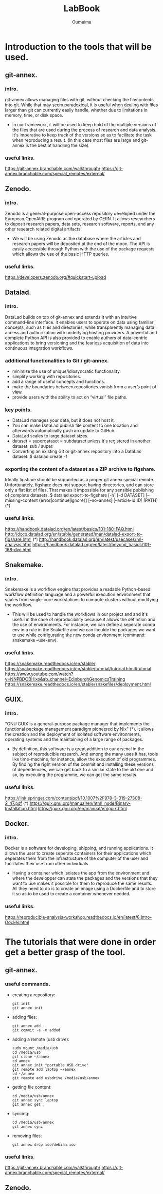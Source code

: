 #+TITLE:       LabBook
#+AUTHOR:      Oumaima
#+STARTUP: overview indent inlineimages logdrawer
#+TAGS: R(R) Python(p) OrgMode(O) 

* Introduction to the tools that will be used.
** git-annex.
*** intro.
   git-annex allows managing files with git, without checking the
   filecontents into git. While that may seem paradoxical, it is
   useful when dealing with files larger than git can currently
   easily handle, whether due to limitations in memory, time, or disk
   space.
   - In our framework, it will be used to keep hold of the multiple
     versions of the files that are used during the process of research
     and data analysis. It's imperative to keep track of the versions so
     as to facilitate the task when reproducing a result.
     (in this case most files are large and git-annex is the best at
     handling the size).
*** useful links.
   https://git-annex.branchable.com/walkthrough/
   https://git-annex.branchable.com/special_remotes/external/


** Zenodo.
*** intro.
    Zenodo is a general-purpose open-access repository developed under
    the European OpenAIRE program and operated by CERN. It allows
    researchers to deposit research papers, data sets, research
    software, reports, and any other research related digital
    artifacts.
    - We will be using Zenodo as the database where the articles and
      research papers will be deposited at the end of the mooc. The API
      is easily accessible through Python with the use of the package
      requests which allows the use of the basic HTTP queries.
*** useful links.
    https://developers.zenodo.org/#quickstart-upload

    
** Datalad.
*** intro.
    DataLad builds on top of git-annex and extends it with an
    intuitive command-line interface. It enables users to operate
    on data using familiar concepts, such as files and directories,
    while transparently managing data access and authorization with
    underlying hosting providers.
    A powerful and complete Python API is also provided to enable
    authors of data-centric applications to bring versioning and the
    fearless acquisition of data into continuous integration workflows.

*** additional functionalities to Git / git-annex.
    - minimize the use of unique/idiosyncratic functionality.
    - simplify working with repositories.
    - add a range of useful concepts and functions.
    - make the boundaries between repositories vanish from a user’s
      point of view.
    - provide users with the ability to act on “virtual” file paths.

*** key points.
    - DataLad manages your data, but it does not host it.
    - You can make DataLad publish file content to one location
      and afterwards automatically push an update to GitHub.
    - DataLad scales to large dataset sizes.
    - dataset = superdataset = subdataset unless it's registered
      in another dataset: sub / super.
    - Converting an existing Git or git-annex repository into a
      DataLad dataset: 	$ datalad create -f

*** exporting the content of a dataset as a ZIP archive to figshare.
    Ideally figshare should be supported as a proper git annex
    special remote. Unfortunately, figshare does not support having
    directories, and can store only a flat list of files. That makes
    it impossible for any sensible publishing of complete datasets.
    $ datalad export-to-figshare [-h] [-d DATASET] [--missing-content {error|continue|ignore}] [--no-annex] [--article-id ID] [PATH]	(*)

*** useful links.
    https://handbook.datalad.org/en/latest/basics/101-180-FAQ.html
    http://docs.datalad.org/en/stable/generated/man/datalad-export-to-figshare.html	 (*)
    http://handbook.datalad.org/en/latest/usecases/ml-analysis.html
    https://handbook.datalad.org/en/latest/beyond_basics/101-168-dvc.html

    
** Snakemake.
*** intro.
    Snakemake is a workflow engine that provides a readable
    Python-based workflow definition language and a powerful
    execution environment that scales from single-core workstations
    to compute clusters without modifying the workflow.
    - This will be used to handle the workflows in our project and
      and it's useful in the case of reproducibility because it allows
      the definition and the use of environments. For instance, we can
      define a seperate conda env in a rule in the Snakefile and
      we can inculde the packages we want to use while configurating
      the new conda environment (command: snakemake --use-env). 
*** useful links.
    https://snakemake.readthedocs.io/en/stable/
    https://snakemake.readthedocs.io/en/stable/tutorial/tutorial.html#tutorial
    https://www.youtube.com/watch?v=NNPBDOBHlxo&ab_channel=EdinburghGenomicsTraining
    https://snakemake.readthedocs.io/en/stable/snakefiles/deployment.html

    
** GUIX.
*** intro.
   "GNU GUIX is a general-purpose package manager that implements 
   the functional package management paradigm pioneered by Nix" (*). it
   allows the creation and the deployment of isolated software
   environments, operating systems and the maintaining of a large
   range of packages.
   - By definition, this software is a great addition to our arsenal
     in the subject of reproducible research. And among the many uses it
     has, tools like time-machine, for instance, allow the execution of
     old programmes. By finding the right version of the commit and
     installing these versions of dependencies, we can get back to a
     similar state to the old one and so, by executing the programme, we
     can get the same results.
*** useful links.
    https://link.springer.com/content/pdf/10.1007%2F978-3-319-27308-2_47.pdf (*)
    https://guix.gnu.org/manual/en/html_node/Binary-Installation.html
    https://guix.gnu.org/en/manual/en/guix.html

    
** Docker.
*** intro.
    Docker is a software for developing, shipping, and running
    applications. It allows the user to create seperate containers for
    their applications which seperates them from the infrastructure of
    the computer of the user and facilitates their use from other
    individuals.
    - Having a container which isolates the app from the environment
      and where the developper can state the packages and the versions
      that they want to use makes it possible for them to reproduce
      the same results. All they need to do is to create an image
      using a Dockerfile and to store it so as to be used to create a
      container whenever needed.

*** useful links.
   https://reproducible-analysis-workshop.readthedocs.io/en/latest/8.Intro-Docker.html

   
* The tutorials that were done in order get a better grasp of the tool.
** git-annex.
*** useful commands.
    - creating a repository:
      #+BEGIN_EXAMPLE
      git init 
      git annex init
      #+END_EXAMPLE
    
    - adding files:
      #+BEGIN_EXAMPLE
      git annex add .
      git commit -a -m added
      #+END_EXAMPLE

    - adding a remote (usb drive):
      #+BEGIN_EXAMPLE
      sudo mount /media/usb
      cd /media/usb
      git clone ~/annex
      cd annex
      git annex init "portable USB drive"
      git remote add laptop ~/annex
      cd ~/annex
      git remote add usbdrive /media/usb/annex
      #+END_EXAMPLE

    - getting file content:
      #+BEGIN_EXAMPLE
      cd /media/usb/annex
      git annex sync laptop
      git annex get .
      #+END_EXAMPLE

    - syncing:
      #+BEGIN_EXAMPLE
       cd /media/usb/annex
       git annex sync
      #+END_EXAMPLE

    - removing files:
      #+BEGIN_EXAMPLE
       git annex drop iso/debian.iso
      #+END_EXAMPLE

*** useful links.
    https://git-annex.branchable.com/walkthrough/
    https://git-annex.branchable.com/special_remotes/external/


** Zenodo.
*** Uploading through the API.
**** with cURL:
    - LINK: https://felipecrp.github.io/2021/01/01/uploading-to-zenodo-through-api.html
    - PROCESS:
      + We tested to see if the API is accessible by using a GET
        request and there wasn't an error message.
      + We then sent a POST request to the API to request the creation
	of a new deposit which we will be using to upload our files
	later on. We then receive a JSON message confirming the
        creation of the deposit and extra information (date, title, owner, ..).
      + We then sent a PUT request to upload the files in the deposit
        using the bucket link that was sent in the JSON message when
        we created the deposit.
      + Once we finish uploading the files, we can check the deposit
        to see if they have been uploaded. I did the test twice and
	uploaded simple .txt files (zenodotest.txt & zenodotest2.txt)
	and they are accessible via this URL: https://zenodo.org/api/files/4aefd393-ed38-489c-bc8c-2413d9cb160f/zenodotest2.txt?access_token=WgYPkomVp1HpJniDmwS2ylFBhwsNpntxFzKqo02HGij94nVFlO0tAefboqtn

**** with Python:
    - LINK: https://developers.zenodo.org/?python#quickstart-upload
    - PROCESS:
      + The process is similar to the last one. We first import the
	package requests which we will be using to send the HTTP
	requests to the browser, and then we use a GET request to
	access the deposit (while giving an authentication key with
	the right access). 
      + We then send a POST request to create a new deposit and we
	get in return a message containing information about this
	new deposit (id, links, ..).
      + Now, we can finally create new uploads. We first fetch the
	bucket URL by using this command which retrieves the item
	corresponding to the key "bucket" in the "links" dictionary.
     #+BEGIN_EXAMPLE
bucket_url = r.json()["links"]["bucket"]
      #+END_EXAMPLE

	We use the method PUT to upload out file into the deposit.
	I did that using the new API. 
*** Uploading through the website:
    I also tested how to publish an article and save it in the
    database. To do this, I simply used the sandbox and uploaded
    a report I worked on with an other student last year.

    
** Snakemake.
   I created a simple Snakefile in which I wrote a couple rules with
   shell commands and tried to compile some old projects in order to
   test this tool. 
   - LINK:
     https://www.youtube.com/watch?v=hPrXcUUp70Y&ab_channel=NCSAatIllinois

     
** Docker.
   In the case of Docker, I've alredy used this tool during the
   project of the semester 8 and so I have a grasp on its basic
   usage. I've already manipulated existing images and deployed
   containers either separately or in groups using docker-compose.
   In the case of creating new images, I've tried creating some using
   simple Dockerfiles.

   
* An introduction to Reproducible Research.
  It is the practice of having the flow of research documented in all
  of its steps in order to get the same result even if it's retested
  by other researchers or in the future. It relies on many components
  of the scientific study such as: having accessible data, detailed
  research and analysis, reproducible workflows and evironments, ..
  - The main features that need to be present for a scientific
    research to be reproductibility-friendly:
    + WF specification: connected tools steps of the analysis.
    + WF execution: provenence modules, data management, ..
    + WF environment: companion tools like Virtual machines, containers, ..

* A look into GUIX and reproducible software environments.
** Link:
  https://link.springer.com/content/pdf/10.1007%2F978-3-319-27308-2_47.pdf
  Paper: /Reproducible and User-Controlled Software Environments in HPC
with Guix/ by _Ludovic Courtès_ and _Ricardo Wurmus_.

** Notes.
  - "GNU GUIX is a general-purpose package manager that implements the 
  functional package management paradigm pioneered by Nix".

  - It's important to handle the software environments when trying to
    work on reproducible research because the work that is being done
    mainly focuses on workflows, conventions, ... . We need to have
    the same  software environment to be able to reproduce the same results.
  - A solution that was first given is to either write down the
    numbers of the dependencies (insufficient), or to save/download
    and reuse full system images (the images are large + it's
    difficult to combine with the software environment of each of
    the users). -> GUIX is the sollution to these problems.
  - Reproducing the exact same software environment on a different HPC
    system could allow the users to assess the impact of the hardware
    on the software’s performance + it would allow other researchers
    to reproduce the same experiment on their systems. 
  - Package managers like APT / RPM suffer from limitations:
	+ Package binaries that every user installs, such as .deb
          files, are actually built on the package maintainer’s
	  machine, and details about the host may leak into the
	  binary that is uploaded.
	+ While it is possible for users to define their own variant
	  of a package, it's still difficult to do. For instance,
	  even if a user builds a custom .spec file, they can't always
	  register it in the yumdb database (it's only allowed for
	  the administrator) so it's difficult for the user to track
	  down and register the complete graph of dependencies manually.
	+ These tools implement an imperative and stateful package
	  management model: imperative in the sense that it modifies
	  the set of available packages in place (ex: switching to an
	  alternative MPI implementation, or upgrading the OpenMP
	  run-time library means that suddenly all the installed
	  applications and libraries start using them). It is stateful
	  because the system state at a given point in time is the
	  result of the series of installation and upgrade operations
	  that have been made over time, and there may be no way to
	  reproduce the exact same state elsewhere.

  - Package management is to be seen as functional paradigms where the
    results only depend on the inputs. So, rerunning a given build
    with the same input should result in bit-identical files (used
    by Nix and now by Guix). A tool that is used is chroot which
    allows them to run in a limited environment with a defined set
    of env variables, a dedicated user ID, separate name spaces for
    PIDs, inter-process communication (IPC), networking, ... This is
    so as to ensure that build can't end up using libraries it's not
    supposed to use -> this is what allows this process to be seen as
    pure functions with reproducible results.
  - After each build, the created files are stored in the /gnu/store
    directory. each entry has a name that includes a hash of all the
    inputs of the build process that led to it (libs, compilers, ..).
    Therefore, we can fetch the diagram of dependencies easily in this
    case. After running 'guix build openmpi' for instance, we get as a
    return the directory name /gnu/store/xx-openmpi-1.8.1. and the
    daemon spawns the build process in an isolated environment (if
    the directory doesn't exist). For the normal user, the command
    'guix package' is enough to install the packages without  typing
    out the long names. In fact, this command creates a symbolic link
    to the selected /gnu/store item and the symbolic link is then
    stored in  ~ /.guix-profile.

